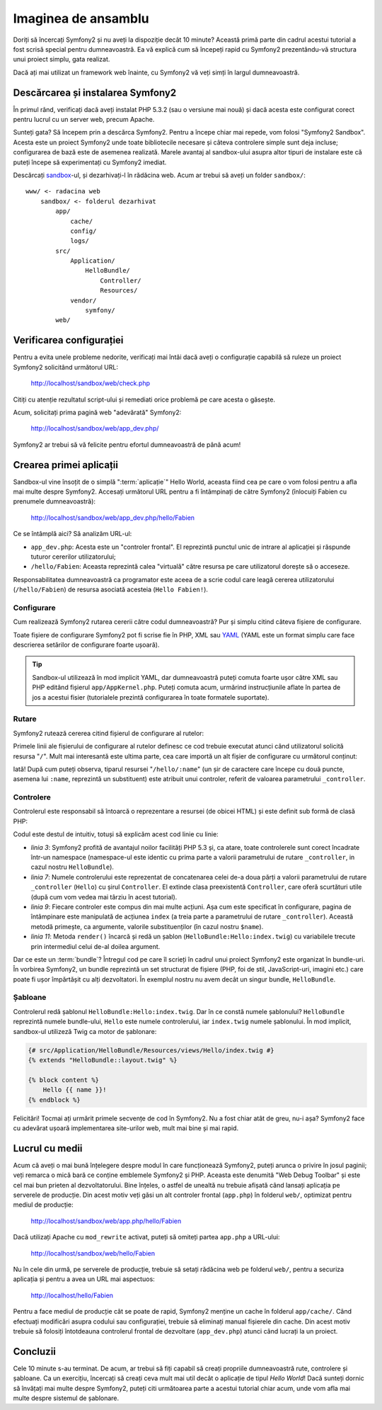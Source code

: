 ﻿Imaginea de ansamblu
====================

Doriți să încercați Symfony2 și nu aveți la dispoziție decât 10 minute? Această
primă parte din cadrul acestui tutorial a fost scrisă special pentru
dumneavoastră. Ea vă explică cum să începeți rapid cu Symfony2 prezentându-vă
structura unui proiect simplu, gata realizat.

Dacă ați mai utilizat un framework web înainte, cu Symfony2 vă veți simți în
largul dumneavoastră.

.. index::
    pair: Sandbox; Descărcare

Descărcarea și instalarea Symfony2
----------------------------------

În primul rând, verificați dacă aveți instalat PHP 5.3.2 (sau o versiune mai
nouă) și dacă acesta este configurat corect pentru lucrul cu un server web,
precum Apache.

Sunteți gata? Să începem prin a descărca Symfony2. Pentru a începe chiar mai
repede, vom folosi "Symfony2 Sandbox". Acesta este un proiect Symfony2 unde
toate bibliotecile necesare și câteva controlere simple sunt deja incluse;
configurarea de bază este de asemenea realizată. Marele avantaj al sandbox-ului
asupra altor tipuri de instalare este că puteți începe să experimentați cu
Symfony2 imediat.

Descărcați `sandbox`_-ul, și dezarhivați-l în rădăcina web. Acum ar trebui să
aveți un folder ``sandbox/``::

    www/ <- radacina web
        sandbox/ <- folderul dezarhivat
            app/
                cache/
                config/
                logs/
            src/
                Application/
                    HelloBundle/
                        Controller/
                        Resources/
                vendor/
                    symfony/
            web/

.. index::
    single: Instalare; Verificare

Verificarea configurației
-------------------------

Pentru a evita unele probleme nedorite, verificați mai întâi dacă aveți o
configurație capabilă să ruleze un proiect Symfony2 solicitând următorul URL:

    http://localhost/sandbox/web/check.php

Citiți cu atenție rezultatul script-ului și remediati orice problemă pe care
acesta o găsește.

Acum, solicitați prima pagină web "adevărată" Symfony2:

    http://localhost/sandbox/web/app_dev.php/

Symfony2 ar trebui să vă felicite pentru efortul dumneavoastră de până acum!

Crearea primei aplicații
------------------------

Sandbox-ul vine însoțit de o simplă ":term:`aplicație`" Hello World, aceasta
fiind cea pe care o vom folosi pentru a afla mai multe despre Symfony2. Accesați
următorul URL pentru a fi întâmpinați de către Symfony2 (înlocuiți Fabien cu
prenumele dumneavoastră):

    http://localhost/sandbox/web/app_dev.php/hello/Fabien

Ce se întâmplă aici? Să analizăm URL-ul:

.. index:: Controler frontal

* ``app_dev.php``: Acesta este un "controler frontal". El reprezintă punctul
  unic de intrare al aplicației și răspunde tuturor cererilor utilizatorului;

* ``/hello/Fabien``: Aceasta reprezintă calea "virtuală" către resursa pe care
  utilizatorul dorește să o acceseze.

Responsabilitatea dumneavoastră ca programator este aceea de a scrie codul care
leagă cererea utilizatorului (``/hello/Fabien``) de resursa asociată acesteia
(``Hello Fabien!``).

.. index::
    single: Configurare

Configurare
~~~~~~~~~~~

Cum realizează Symfony2 rutarea cererii către codul dumneavoastră? Pur și simplu
citind câteva fișiere de configurare.

Toate fișiere de configurare Symfony2 pot fi scrise fie în PHP, XML sau `YAML`_
(YAML este un format simplu care face descrierea setărilor de configurare foarte
ușoară).

.. tip::

    Sandbox-ul utilizează în mod implicit YAML, dar dumneavoastră puteți comuta
    foarte ușor către XML sau PHP editând fișierul ``app/AppKernel.php``. Puteți
    comuta acum, urmărind instrucțiunile aflate în partea de jos a acestui
    fisier (tutorialele prezintă configurarea în toate formatele suportate).

.. index::
    single: Rutare
    pair: Configurare; Rutare

Rutare
~~~~~~

Symfony2 rutează cererea citind fișierul de configurare al rutelor:

.. configuration-block::

    .. code-block:: yaml

        # app/config/routing.yml
        homepage:
            pattern:  /
            defaults: { _controller: FrameworkBundle:Default:index }

        hello:
            resource: HelloBundle/Resources/config/routing.yml

    .. code-block:: xml

        <!-- app/config/routing.xml -->
        <?xml version="1.0" encoding="UTF-8" ?>

        <routes xmlns="http://www.symfony-project.org/schema/routing"
            xmlns:xsi="http://www.w3.org/2001/XMLSchema-instance"
            xsi:schemaLocation="http://www.symfony-project.org/schema/routing http://www.symfony-project.org/schema/routing/routing-1.0.xsd">

            <route id="homepage" pattern="/">
                <default key="_controller">FrameworkBundle:Default:index</default>
            </route>

            <import resource="HelloBundle/Resources/config/routing.xml" />
        </routes>

    .. code-block:: php

        // app/config/routing.php
        use Symfony\Component\Routing\RouteCollection;
        use Symfony\Component\Routing\Route;

        $collection = new RouteCollection();
        $collection->add('homepage', new Route('/', array(
            '_controller' => 'FrameworkBundle:Default:index',
        )));
        $collection->addCollection($loader->import("HelloBundle/Resources/config/routing.php"));

        return $collection;

Primele linii ale fișierului de configurare al rutelor definesc ce cod trebuie
executat atunci când utilizatorul solicită resursa "``/``". Mult mai interesantă
este ultima parte, cea care importă un alt fișier de configurare cu următorul
conținut:

.. configuration-block::

    .. code-block:: yaml

        # src/Application/HelloBundle/Resources/config/routing.yml
        hello:
            pattern:  /hello/:name
            defaults: { _controller: HelloBundle:Hello:index }

    .. code-block:: xml

        <!-- src/Application/HelloBundle/Resources/config/routing.xml -->
        <?xml version="1.0" encoding="UTF-8" ?>

        <routes xmlns="http://www.symfony-project.org/schema/routing"
            xmlns:xsi="http://www.w3.org/2001/XMLSchema-instance"
            xsi:schemaLocation="http://www.symfony-project.org/schema/routing http://www.symfony-project.org/schema/routing/routing-1.0.xsd">

            <route id="hello" pattern="/hello/:name">
                <default key="_controller">HelloBundle:Hello:index</default>
            </route>
        </routes>

    .. code-block:: php

        // src/Application/HelloBundle/Resources/config/routing.php
        use Symfony\Component\Routing\RouteCollection;
        use Symfony\Component\Routing\Route;

        $collection = new RouteCollection();
        $collection->add('hello', new Route('/hello/:name', array(
            '_controller' => 'HelloBundle:Hello:index',
        )));

        return $collection;

Iată! După cum puteți observa, tiparul resursei "``/hello/:name``" (un șir
de caractere care începe cu două puncte, asemena lui ``:name``, reprezintă un
substituent) este atribuit unui controler, referit de valoarea parametrului
``_controller``.

.. index::
    single: Controler
    single: MVC; Controler

Controlere
~~~~~~~~~~

Controlerul este responsabil să întoarcă o reprezentare a resursei (de obicei
HTML) și este definit sub formă de clasă PHP:

.. code-block:: php
    :linenos:

    // src/Application/HelloBundle/Controller/HelloController.php

    namespace Application\HelloBundle\Controller;

    use Symfony\Bundle\FrameworkBundle\Controller\Controller;

    class HelloController extends Controller
    {
        public function indexAction($name)
        {
            return $this->render('HelloBundle:Hello:index.twig', array('name' => $name));

            // render a PHP template instead
            // return $this->render('HelloBundle:Hello:index.php', array('name' => $name));
        }
    }

Codul este destul de intuitiv, totuși să explicăm acest cod linie cu linie:

* *linia 3*: Symfony2 profită de avantajul noilor facilități PHP 5.3 și, ca
  atare, toate controlerele sunt corect încadrate într-un namespace
  (namespace-ul este identic cu prima parte a valorii parametrului de rutare
  ``_controller``, in cazul nostru ``HelloBundle``).

* *linia 7*: Numele controlerului este reprezentat de concatenarea celei de-a
  doua părți a valorii parametrului de rutare ``_controller`` (``Hello``) cu
  șirul ``Controller``. El extinde clasa preexistentă ``Controller``, care oferă
  scurtături utile (după cum vom vedea mai târziu în acest tutorial).

* *linia 9*: Fiecare controler este compus din mai multe acțiuni. Așa cum este
  specificat în configurare, pagina de întâmpinare este manipulată de acțiunea
  ``index`` (a treia parte a parametrului de rutare ``_controller``). Această
  metodă primește, ca argumente, valorile substituenților (în cazul nostru
  ``$name``).

* *linia 11*: Metoda ``render()`` încarcă și redă un șablon
  (``HelloBundle:Hello:index.twig``) cu variabilele trecute prin intermediul
  celui de-al doilea argument.

Dar ce este un :term:`bundle`? Întregul cod pe care îl scrieți în cadrul unui
proiect Symfony2 este organizat în bundle-uri. În vorbirea Symfony2, un bundle
reprezintă un set structurat de fișiere (PHP, foi de stil, JavaScript-uri,
imagini etc.) care poate fi ușor împărtășit cu alți dezvoltatori. În exemplul
nostru nu avem decât un singur bundle, ``HelloBundle``.

Șabloane
~~~~~~~~

Controlerul redă șablonul ``HelloBundle:Hello:index.twig``. Dar în ce constă
numele șablonului? ``HelloBundle`` reprezintă numele bundle-ului, ``Hello`` este
numele controlerului, iar ``index.twig`` numele șablonului. În mod implicit,
sandbox-ul utilizeză Twig ca motor de șablonare:

.. code-block:: jinja

    {# src/Application/HelloBundle/Resources/views/Hello/index.twig #}
    {% extends "HelloBundle::layout.twig" %}

    {% block content %}
        Hello {{ name }}!
    {% endblock %}

Felicitări! Tocmai ați urmărit primele secvențe de cod în Symfony2. Nu a fost
chiar atât de greu, nu-i așa? Symfony2 face cu adevărat ușoară implementarea
site-urilor web, mult mai bine și mai rapid.

.. index::
    single: Mediu
    single: Configurare; Mediu

Lucrul cu medii
---------------

Acum că aveți o mai bună înțelegere despre modul în care funcționează Symfony2,
puteți arunca o privire în josul paginii; veți remarca o mică bară ce conține
emblemele Symfony2 și PHP. Aceasta este denumită "Web Debug Toolbar" și este cel
mai bun prieten al dezvoltatorului. Bine înțeles, o astfel de unealtă nu trebuie
afișată când lansați aplicația pe serverele de producție. Din acest motiv veți
găsi un alt controler frontal (``app.php``) în folderul ``web/``, optimizat
pentru mediul de producție:

    http://localhost/sandbox/web/app.php/hello/Fabien

Dacă utilizați Apache cu ``mod_rewrite`` activat, puteți să omiteți partea
``app.php`` a URL-ului:

    http://localhost/sandbox/web/hello/Fabien

Nu în cele din urmă, pe serverele de producție, trebuie să setați rădăcina web
pe folderul ``web/``, pentru a securiza aplicația și pentru a avea un URL mai
aspectuos:

    http://localhost/hello/Fabien

Pentru a face mediul de producție cât se poate de rapid, Symfony2 menține un
cache în folderul ``app/cache/``. Când efectuați modificări asupra codului sau
configurației, trebuie să eliminați manual fișierele din cache. Din acest motiv
trebuie să folosiți întotdeauna controlerul frontal de dezvoltare
(``app_dev.php``) atunci când lucrați la un proiect.

Concluzii
---------

Cele 10 minute s-au terminat. De acum, ar trebui să fiți capabil să creați
propriile dumneavoastră rute, controlere și șabloane. Ca un exercițiu, încercați
să creați ceva mult mai util decât o aplicație de tipul *Hello World*! Dacă
sunteți dornic să învățați mai multe despre Symfony2, puteți citi următoarea
parte a acestui tutorial chiar acum, unde vom afla mai multe despre sistemul
de șablonare.

.. _sandbox: http://symfony-reloaded.org/code#sandbox
.. _YAML:    http://www.yaml.org/
